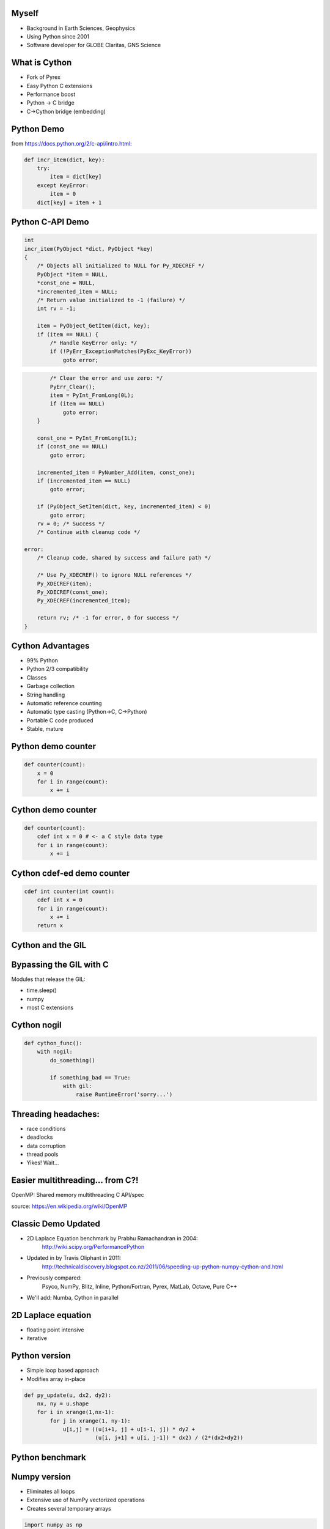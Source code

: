 .. Create a pdf of these slides with the command: rst2pdf -e inkscape -b1 -s slides.style slides.rst
.. Create an S5 html slide output with the command: rst2s5 slides.rst -d slides.html

.. image:: slide_cover.svg
    :width: 85%

Myself
------

* Background in Earth Sciences, Geophysics
* Using Python since 2001
* Software developer for GLOBE Claritas, GNS Science

.. Me: OBSs and seismics in Canada before coming to NZ to work on Claritas.

.. image:: heatflow_small.jpg
    :width: 40%

What is Cython
--------------

.. TODO: history of Cython, esp Greg Ewing from Uni of Canterbury!

* Fork of Pyrex
* Easy Python C extensions
* Performance boost
* Python -> C bridge
* C->Cython bridge (embedding)

Python Demo
-----------

.. todo: replace with dire warnings about how complex the C api is compared to Python

from https://docs.python.org/2/c-api/intro.html:

.. code-block:: python

    def incr_item(dict, key):
        try:
            item = dict[key]
        except KeyError:
            item = 0
        dict[key] = item + 1

Python C-API Demo
-----------------

.. code-block:: c
    
    int 
    incr_item(PyObject *dict, PyObject *key)
    {
        /* Objects all initialized to NULL for Py_XDECREF */
        PyObject *item = NULL,
        *const_one = NULL,
        *incremented_item = NULL;
        /* Return value initialized to -1 (failure) */
        int rv = -1;

        item = PyObject_GetItem(dict, key);
        if (item == NULL) {
            /* Handle KeyError only: */
            if (!PyErr_ExceptionMatches(PyExc_KeyError))
                goto error;

.. code-block:: c

            /* Clear the error and use zero: */
            PyErr_Clear();
            item = PyInt_FromLong(0L);
            if (item == NULL)
                goto error;
        }

        const_one = PyInt_FromLong(1L);
        if (const_one == NULL)
            goto error;

        incremented_item = PyNumber_Add(item, const_one);
        if (incremented_item == NULL)
            goto error;

        if (PyObject_SetItem(dict, key, incremented_item) < 0)
            goto error;
        rv = 0; /* Success */
        /* Continue with cleanup code */

    error:
        /* Cleanup code, shared by success and failure path */

        /* Use Py_XDECREF() to ignore NULL references */
        Py_XDECREF(item);
        Py_XDECREF(const_one);
        Py_XDECREF(incremented_item);

        return rv; /* -1 for error, 0 for success */
    }

Cython Advantages
-----------------

.. ? Maybe avoid all these bullet points, just mention them...  Maybe table of Advantages/disadvantages

* 99% Python
* Python 2/3 compatibility
* Classes
* Garbage collection
* String handling
* Automatic reference counting
* Automatic type casting (Python->C, C->Python)
* Portable C code produced
* Stable, mature

.. TODO: a cython workflow diagram.  Cython-> C -> C extension

Python demo counter
-------------------

.. code-block:: python

    def counter(count):
        x = 0
        for i in range(count):
            x += i

Cython demo counter
-------------------

.. code-block:: cython

    def counter(count):
        cdef int x = 0 # <- a C style data type
        for i in range(count):
            x += i

Cython cdef-ed demo counter
---------------------------

.. code-block:: cython

    cdef int counter(int count):
        cdef int x = 0
        for i in range(count):
            x += i
        return x

.. TODO: cdeff-ed functions, cdeffed input args, numpy arrays (ok, later)

Cython and the GIL
------------------

.. image:: ./long_line.jpg
    :width: 55%

.. info. GIL causes every Python call to run a single thread at a time.  ie: no threads in parallel

Bypassing the GIL with C
------------------------

Modules that release the GIL:

* time.sleep()
* numpy
* most C extensions

.. These will run in parallel when using threading module

Cython nogil
------------

.. code-block:: cython

    def cython_func():
        with nogil:
            do_something()

            if something_bad == True:
                with gil:
                    raise RuntimeError('sorry...')

Threading headaches:
--------------------

* race conditions
* deadlocks
* data corruption
* thread pools
* Yikes!  Wait...

Easier multithreading... from C?!
---------------------------------

OpenMP: Shared memory multithreading C API/spec

.. image:: Fork_join.svg
    :width: 80%

source: https://en.wikipedia.org/wiki/OpenMP

Classic Demo Updated
--------------------

* 2D Laplace Equation benchmark by Prabhu Ramachandran in 2004:
    http://wiki.scipy.org/PerformancePython
* Updated in by Travis Oliphant in 2011:
    http://technicaldiscovery.blogspot.co.nz/2011/06/speeding-up-python-numpy-cython-and.html
* Previously compared:
    Psyco, NumPy, Blitz, Inline, Python/Fortran, Pyrex, MatLab, Octave, Pure C++
* We'll add: Numba, Cython in parallel

2D Laplace equation
-------------------

* floating point intensive
* iterative

.. image:: laplace_matrix.svg
    :width: 30%

Python version
--------------

* Simple loop based approach
* Modifies array in-place

.. code-block:: python

    def py_update(u, dx2, dy2):
        nx, ny = u.shape
        for i in xrange(1,nx-1):
            for j in xrange(1, ny-1):
                u[i,j] = ((u[i+1, j] + u[i-1, j]) * dy2 +
                          (u[i, j+1] + u[i, j-1]) * dx2) / (2*(dx2+dy2))

.. note: mention that previous computations introduce artifacts but discussed by Prahbu, approach zero

Python benchmark
----------------

.. image:: results-0.svg
    :width: 80%

Numpy version
-------------

* Eliminates all loops
* Extensive use of NumPy vectorized operations
* Creates several temporary arrays 

.. code-block:: python

    import numpy as np

    def num_update(u, dx2, dy2):
        u[1:-1,1:-1] = ((u[2:,1:-1] + u[:-2,1:-1])*dy2 +
                        (u[1:-1,2:] + u[1:-1,:-2])*dx2) / (2*(dx2+dy2))

Numpy Benchmark
---------------

.. image:: results-1.svg
    :width: 80%

Numba version
-------------

* Identical to Python version apart from jit decorator


.. code-block:: python

    from numba import jit

    @jit
    def numba_update(u, dx2, dy2):
        for i in xrange(1,u.shape[0]-1):
            for j in xrange(1, u.shape[1]-1):
                u[i,j] = ((u[i+1, j] + u[i-1, j]) * dy2 +
                          (u[i, j+1] + u[i, j-1]) * dx2) / (2*(dx2+dy2))

Numba benchmark
---------------

.. image:: results-2.svg
    :width: 80%


Cython version
--------------

* Nearly identical to the Python version
* Cython datatypes

.. code-block:: cython

    import numpy as np
    cimport numpy as np
    cimport cython

    def cy_update(np.ndarray[double, ndim=2] u, double dx2, double dy2):
        cdef int i, j
        for i in xrange(1,u.shape[0]-1):
            for j in xrange(1, u.shape[1]-1):
                u[i,j] = ((u[i+1, j] + u[i-1, j]) * dy2 +
                          (u[i, j+1] + u[i, j-1]) * dx2) / (2*(dx2+dy2))

Cython version: setup.py
------------------------

.. TODO: see if we can make this even simpler:

.. code-block:: python

    from distutils.core import setup
    from distutils.extension import Extension
    from Cython.Build import cythonize

    extensions = [Extension('cy_laplace', ['cy_laplace.pyx'])]

    setup(name = 'Demos', ext_modules = cythonize(extensions))

Cython benchmark
----------------

.. image:: results-3.svg
    :width: 80%

Cython C wrapper
----------------

* Calls a C Laplace implementation

.. code-block:: cython

    import numpy as np
    cimport numpy as np

    cdef extern from "claplace.h":
        void c_update(double *u, int x_len, int y_len,
                      double dx2, double dy2)

    def cy_update_c_wrap(np.ndarray[double, ndim=2] u, dx2, dy2):
        c_update(<double *> &u[0,0], u.shape[0], u.shape[1], dx2, dy2)

C implementation
----------------

C code in a Python talk?!

.. code-block:: c

    void c_update(double *u, int nx, int ny, double dx2, double dy2) {
        int i, j, elem;
        for (i=1; i<ny-1; i++) {
            for (j=1; j<nx-1; j++) {
                elem = i*nx + j;
                u[elem] = ((u[elem+nx] + u[elem-nx]) * dy2 +
                           (u[elem+1] + u[elem-1]) * dx2) / (2*(dx2+dy2));
            }
        }
    }

Cython C wrapper: setup.py
--------------------------

.. code-block:: python

    from distutils.core import setup
    from distutils.extension import Extension
    from Cython.Build import cythonize

    extensions = [Extension('cy_wrap_claplace',
                            ['cy_wrap_claplace.pyx', 'claplace.c'],
                            #extra_compile_args=['-fopenmp'],
                            #extra_link_args=['-fopenmp']
                            )
                 ]

    setup(name = 'Demos', ext_modules = cythonize(extensions))

Cython C wrapper benchmark
--------------------------

.. image:: results-4.svg
    :width: 80%

Cython parallel version
-----------------------

.. code-block:: cython

    # imports omitted

    @cython.boundscheck(False)
    @cython.wraparound(False)
    def cy_update_parallel(np.ndarray[double, ndim=2] u, 
                           double dx2,
                           double dy2):
        cdef int i, j
        for i in prange(1, u.shape[0]-1, nogil=True):
            for j in xrange(1, u.shape[1]-1):
                u[i,j] = ((u[i+1, j] + u[i-1, j]) * dy2 +
                          (u[i, j+1] + u[i, j-1]) * dx2) / (2*(dx2+dy2))

Cython parallel benchmark
-------------------------

.. image:: results-5.svg
    :width: 80%

Need more performance?
----------------------

* PyCuda/PyOpenCl
* NumbaPro
* OpenACC

.. OpenACC is virtually identical to OpenMP, could open up the GPU without writing GPU kernels

Conclusions
-----------

Arbitrary scores:

+--------------+--------+-------+--------+---------+-------+
|              | Python | NumPy | Cython | Cython  | Numba |
|              |        |       |        | parallel|       |
+==============+========+=======+========+=========+=======+
| Simplicity   | `***`  | `****`| `**`   | `**`    | `***` |
+--------------+--------+-------+--------+---------+-------+
| Performance  |        | `***` | `****` | `*****` | `****`|
+--------------+--------+-------+--------+---------+-------+
| Distribution | `*****`| `****`| `**`   | `**`    | `*`   |
+--------------+--------+-------+--------+---------+-------+

Thanks!
----------

https://github.com/crleblanc/cython_talk_2105

Questions?
==========

.. footer::

    Get the benefits of C without leaving Python